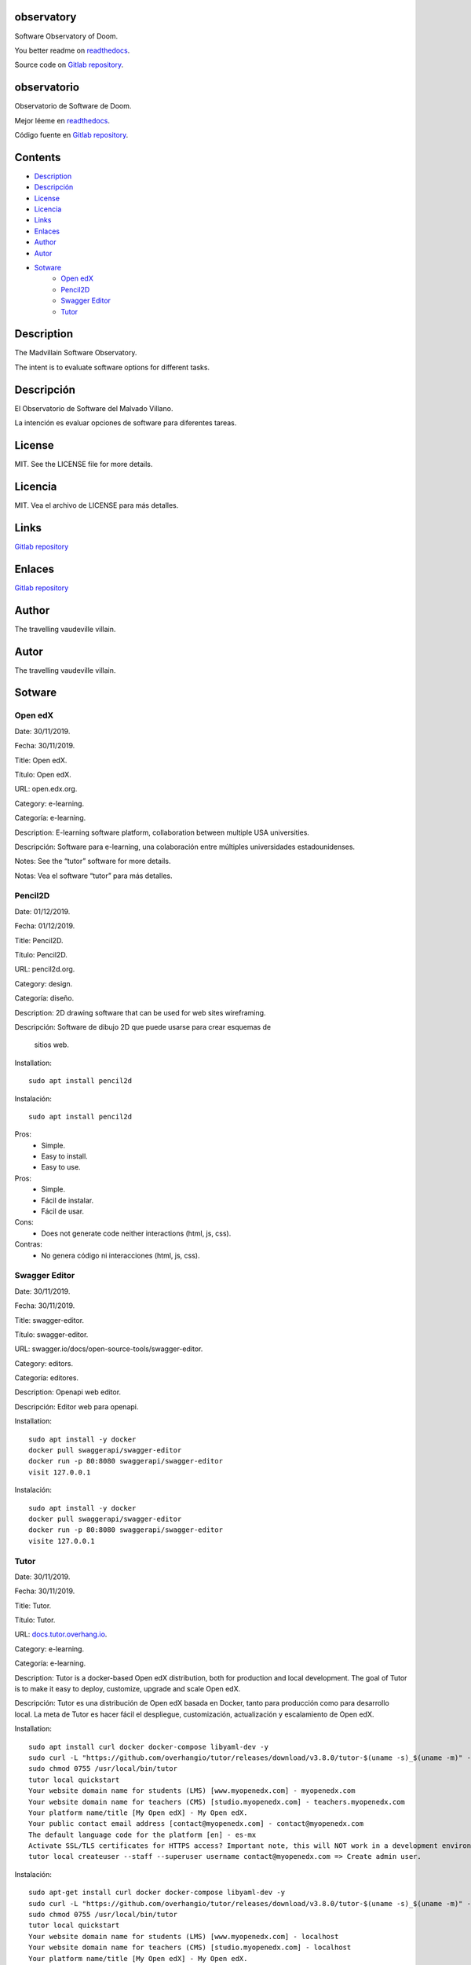 
observatory
***********

.. image:: https://readthedocs.org/projects/observatory/badge
   :alt: readthedocs

Software Observatory of Doom.

You better readme on `readthedocs
<https://observatory.readthedocs.io/en/latest/>`_.

Source code on `Gitlab repository
<https://gitlab.com/constrict0r/observatory>`_.


observatorio
************

.. image:: https://readthedocs.org/projects/observatory/badge
   :alt: readthedocs

Observatorio de Software de Doom.

Mejor léeme en `readthedocs
<https://observatory.readthedocs.io/en/latest/>`_.

Código fuente en `Gitlab repository
<https://gitlab.com/constrict0r/observatory>`_.


Contents
********

* `Description <#Description>`_
* `Descripción <#descripcion>`_
* `License <#License>`_
* `Licencia <#licencia>`_
* `Links <#Links>`_
* `Enlaces <#enlaces>`_
* `Author <#Author>`_
* `Autor <#autor>`_
* `Sotware <#Sotware>`_
   * `Open edX <#open-edx>`_
   * `Pencil2D <#pencil2d>`_
   * `Swagger Editor <#swagger-editor>`_
   * `Tutor <#tutor>`_

Description
***********

The Madvillain Software Observatory.

The intent is to evaluate software options for different tasks.


Descripción
***********

El Observatorio de Software del Malvado Villano.

La intención es evaluar opciones de software para diferentes tareas.


License
*******

MIT. See the LICENSE file for more details.


Licencia
********

MIT. Vea el archivo de LICENSE para más detalles.


Links
*****

`Gitlab repository <https://gitlab.com/constrict0r/observatory>`_


Enlaces
*******

`Gitlab repository <https://gitlab.com/constrict0r/observatory>`_


Author
******

.. image:: https://gitlab.com//constrict0r///observatory//raw/master/img/author.png
   :alt: author

The travelling vaudeville villain.


Autor
*****

.. image:: https://gitlab.com//constrict0r///observatory//raw/master/img/author.png
   :alt: author

The travelling vaudeville villain.


Sotware
*******


Open edX
========

Date:  30/11/2019.

Fecha: 30/11/2019.

Title:  Open edX.

Título: Open edX.

URL: open.edx.org.

Category:  e-learning.

Categoría: e-learning.

Description: E-learning software platform, collaboration between
multiple USA universities.

Descripción: Software para e-learning, una colaboración entre
múltiples universidades estadounidenses.

.. image:: https://gitlab.com//constrict0r///observatory//raw/master/img/open-edx.png
   :alt: open-edx

Notes: See the “tutor” software for more details.

Notas: Vea el software “tutor” para más detalles.


Pencil2D
========

Date:  01/12/2019.

Fecha: 01/12/2019.

Title:  Pencil2D.

Título: Pencil2D.

URL: pencil2d.org.

Category: design.

Categoría: diseño.

Description: 2D drawing software that can be used for web sites
wireframing.

Descripción: Software de dibujo 2D que puede usarse para crear
esquemas de
   sitios web.

.. image:: https://gitlab.com//constrict0r///observatory//raw/master/img/pencil2d.png
   :alt: pencil2d

Installation:

::

   sudo apt install pencil2d

Instalación:

::

   sudo apt install pencil2d

Pros:
   * Simple.

   * Easy to install.

   * Easy to use.

Pros:
   * Simple.

   * Fácil de instalar.

   * Fácil de usar.

Cons:
   * Does not generate code neither interactions (html, js, css).

Contras:
   * No genera código ni interacciones (html, js, css).


Swagger Editor
==============

Date:  30/11/2019.

Fecha: 30/11/2019.

Title:  swagger-editor.

Título: swagger-editor.

URL: swagger.io/docs/open-source-tools/swagger-editor.

Category: editors.

Categoría: editores.

Description: Openapi web editor.

Descripción: Editor web para openapi.

.. image:: https://gitlab.com//constrict0r///observatory//raw/master/img/swagger-editor.png
   :alt: swagger-editor

Installation:

::

   sudo apt install -y docker
   docker pull swaggerapi/swagger-editor
   docker run -p 80:8080 swaggerapi/swagger-editor
   visit 127.0.0.1

Instalación:

::

   sudo apt install -y docker
   docker pull swaggerapi/swagger-editor
   docker run -p 80:8080 swaggerapi/swagger-editor
   visite 127.0.0.1


Tutor
=====

Date:  30/11/2019.

Fecha: 30/11/2019.

Title: Tutor.

Título: Tutor.

URL: `docs.tutor.overhang.io <https://docs.tutor.overhang.io>`_.

Category: e-learning.

Categoría: e-learning.

Description: Tutor is a docker-based Open edX distribution, both for
production and local development. The goal of Tutor is to make it easy
to deploy, customize, upgrade and scale Open edX.

Descripción: Tutor es una distribución de Open edX basada en Docker,
tanto para producción como para desarrollo local. La meta de Tutor es
hacer fácil el despliegue, customización, actualización y escalamiento
de Open edX.

.. image:: https://gitlab.com//constrict0r///observatory//raw/master/img/tutor.png
   :alt: tutor

Installation:

::

   sudo apt install curl docker docker-compose libyaml-dev -y
   sudo curl -L "https://github.com/overhangio/tutor/releases/download/v3.8.0/tutor-$(uname -s)_$(uname -m)" -o /usr/local/bin/tutor
   sudo chmod 0755 /usr/local/bin/tutor
   tutor local quickstart
   Your website domain name for students (LMS) [www.myopenedx.com] - myopenedx.com
   Your website domain name for teachers (CMS) [studio.myopenedx.com] - teachers.myopenedx.com
   Your platform name/title [My Open edX] - My Open edX.
   Your public contact email address [contact@myopenedx.com] - contact@myopenedx.com
   The default language code for the platform [en] - es-mx
   Activate SSL/TLS certificates for HTTPS access? Important note, this will NOT work in a development environment. [y/N] > - n
   tutor local createuser --staff --superuser username contact@myopenedx.com => Create admin user.

Instalación:

::

   sudo apt-get install curl docker docker-compose libyaml-dev -y
   sudo curl -L "https://github.com/overhangio/tutor/releases/download/v3.8.0/tutor-$(uname -s)_$(uname -m)" -o /usr/local/bin/tutor
   sudo chmod 0755 /usr/local/bin/tutor
   tutor local quickstart
   Your website domain name for students (LMS) [www.myopenedx.com] - localhost
   Your website domain name for teachers (CMS) [studio.myopenedx.com] - localhost
   Your platform name/title [My Open edX] - My Open edX.
   Your public contact email address [contact@myopenedx.com] - contact@myopenedx.com
   The default language code for the platform [en] - es-mx
   Activate SSL/TLS certificates for HTTPS access? Important note, this will NOT work in a development environment. [y/N] > - n
   tutor local createuser --staff --superuser username contact@myopenedx.com => Crear el usuario administrador.

Commands:

..

   ::

      tutor local quickstart => Construct a new tutor.
      tutor config printfoot => Prints tutor configuration path.
      cat "$(tutor config printroot)/config.yml" => Prints tutor configuration.

Comandos:

..

   ::

      tutor local quickstart => Construye un nuevo tutor.
      tutor config printfoot => Imprime la ruta a la configuración de tutor.
      cat "$(tutor config printroot)/config.yml" => Imprime la config de tutor.

Pros:

* It’s a really cool software.

* Easy to install (via docker).

* Great if you’re gonna manage courses.

Pros:

* Es realmente un software genial.

* Fácil de instalar (via docker).

* Grandioso si vas a manejar cursos.

Cons:

* Too big for small projects: it includes mysql, mongodb, rabbitmq,
   nginx, elastix-search, smtp, django and reactjs.

Contras:

* Muy grande para pequeños proyectos: incluye mysql, mongodb,
   rabbitmq, nginx, elastix-search, smtp, django y reactjs.

